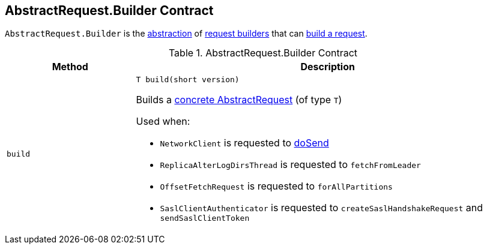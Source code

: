 == [[Builder]][[AbstractRequest.Builder]] AbstractRequest.Builder Contract

`AbstractRequest.Builder` is the <<contract, abstraction>> of <<implementations, request builders>> that can <<build, build a request>>.

[[contract]]
.AbstractRequest.Builder Contract
[cols="1m,3",options="header",width="100%"]
|===
| Method
| Description

| build
a| [[build]]

[source, java]
----
// T extends AbstractRequest
T build(short version)
----

Builds a <<kafka-common-requests-AbstractRequest.adoc#implementations, concrete AbstractRequest>> (of type `T`)

Used when:

* `NetworkClient` is requested to <<kafka-clients-NetworkClient.adoc#doSend, doSend>>

* `ReplicaAlterLogDirsThread` is requested to `fetchFromLeader`

* `OffsetFetchRequest` is requested to `forAllPartitions`

* `SaslClientAuthenticator` is requested to `createSaslHandshakeRequest` and `sendSaslClientToken`

|===
